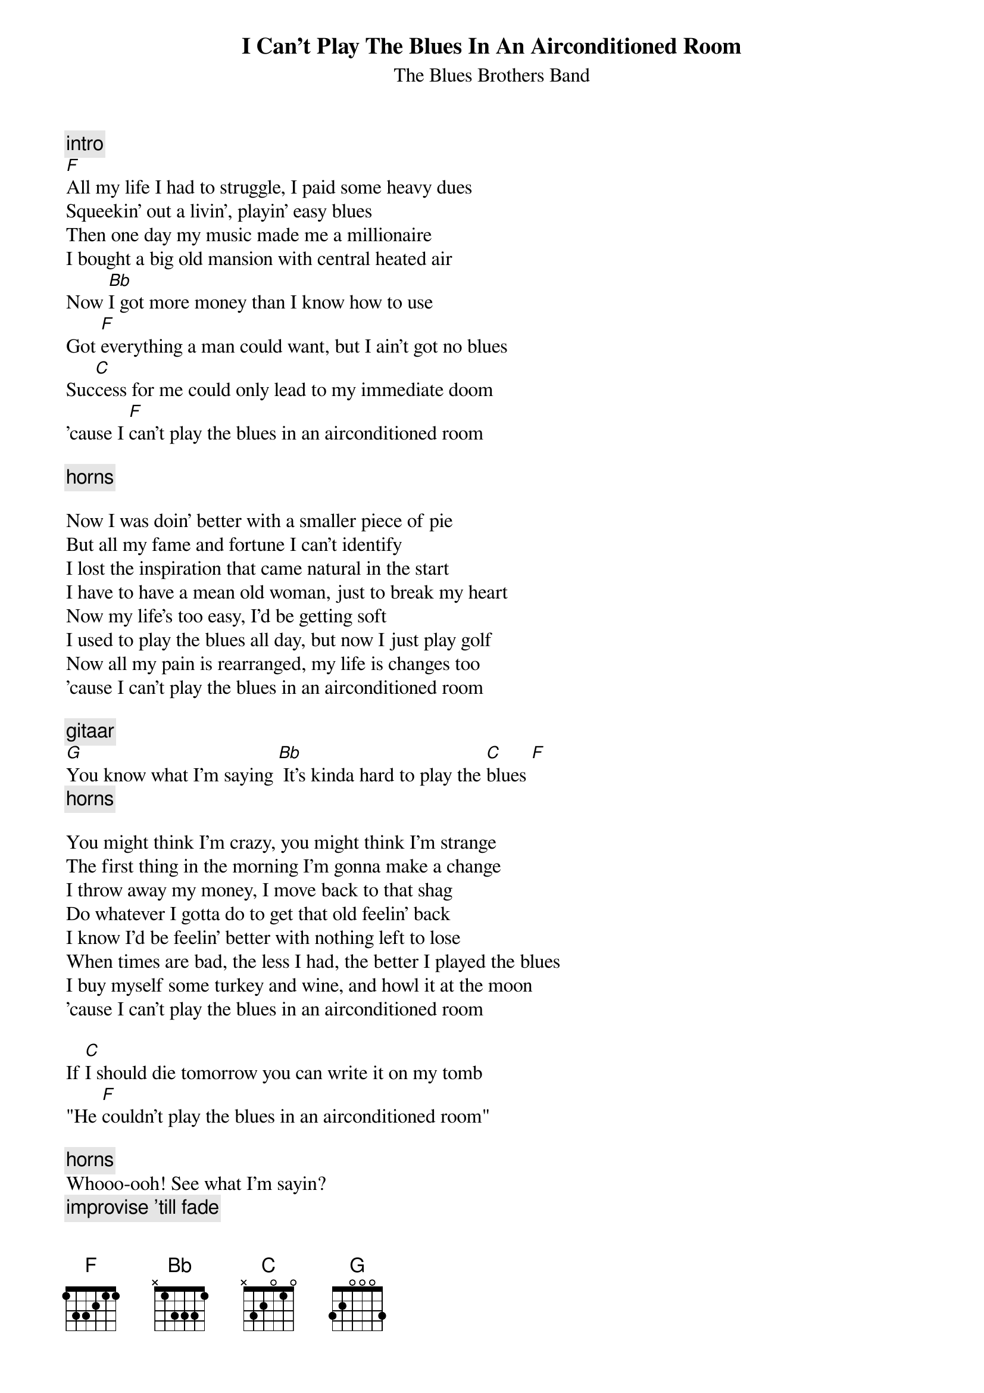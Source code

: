 {t:I Can't Play The Blues In An Airconditioned Room}
{st:The Blues Brothers Band}

{c:intro}
[F]
All my life I had to struggle, I paid some heavy dues
Squeekin' out a livin', playin' easy blues
Then one day my music made me a millionaire
I bought a big old mansion with central heated air
Now [Bb]I got more money than I know how to use
Got [F]everything a man could want, but I ain't got no blues
Suc[C]cess for me could only lead to my immediate doom
'cause I [F]can't play the blues in an airconditioned room

{c:horns}

Now I was doin' better with a smaller piece of pie
But all my fame and fortune I can't identify
I lost the inspiration that came natural in the start
I have to have a mean old woman, just to break my heart
Now my life's too easy, I'd be getting soft
I used to play the blues all day, but now I just play golf
Now all my pain is rearranged, my life is changes too
'cause I can't play the blues in an airconditioned room

{c:gitaar}
[G]You know what I'm saying [Bb] It's kinda hard to play the [C]blues [F]
{c:horns}

You might think I'm crazy, you might think I'm strange
The first thing in the morning I'm gonna make a change
I throw away my money, I move back to that shag
Do whatever I gotta do to get that old feelin' back
I know I'd be feelin' better with nothing left to lose
When times are bad, the less I had, the better I played the blues
I buy myself some turkey and wine, and howl it at the moon
'cause I can't play the blues in an airconditioned room

If [C]I should die tomorrow you can write it on my tomb
"He [F]couldn't play the blues in an airconditioned room"

{c:horns}
Whooo-ooh! See what I'm sayin?
{c:improvise 'till fade}
